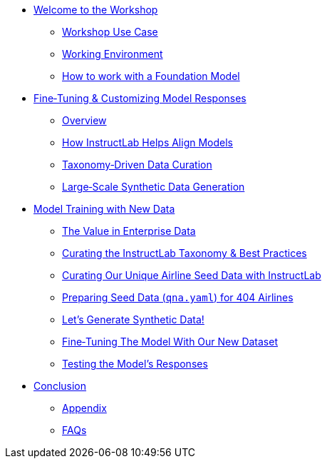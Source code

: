 ** xref:index.adoc[Welcome to the Workshop]
* xref:use-case.adoc[Workshop Use Case]
* xref:environment.adoc[Working Environment]
* xref:foundation-models.adoc[How to work with a Foundation Model]
** xref:fine-tuning-workshop.adoc[Fine‑Tuning & Customizing Model Responses]
* xref:fine-tuning-workshop.adoc#overview[Overview]
* xref:fine-tuning-workshop.adoc#alignment[How InstructLab Helps Align Models]
* xref:fine-tuning-workshop.adoc#taxonomy[Taxonomy‑Driven Data Curation]
* xref:fine-tuning-workshop.adoc#sdg[Large‑Scale Synthetic Data Generation]
** xref:fine-tuning-workshop.adoc#model-training[Model Training with New Data]
* xref:fine-tuning-workshop.adoc#enterprise-data-value[The Value in Enterprise Data]
* xref:fine-tuning-workshop.adoc#best-practices[Curating the InstructLab Taxonomy & Best Practices]
* xref:fine-tuning-workshop.adoc#airline-seed-data[Curating Our Unique Airline Seed Data with InstructLab]
* xref:fine-tuning-workshop.adoc#preparing-seed-data[Preparing Seed Data (`qna.yaml`) for 404 Airlines]
* xref:fine-tuning-workshop.adoc#generate-synthetic-data[Let’s Generate Synthetic Data!]
* xref:fine-tuning-workshop.adoc#fine-tuning-model[Fine‑Tuning The Model With Our New Dataset]
* xref:fine-tuning-workshop.adoc#testing-model[Testing the Model’s Responses]
// ** xref:integrating-llm.adoc[Integrating the LLM into your application]
// * xref:integrating-llm.adoc#serve-new-model[Serve new model]
// * xref:integrating-llm.adoc#test-out-results[Test out results]
** xref:conclusion.adoc[Conclusion]
* xref:appendix.adoc[Appendix]
* xref:appendix.adoc#faqs[FAQs]
